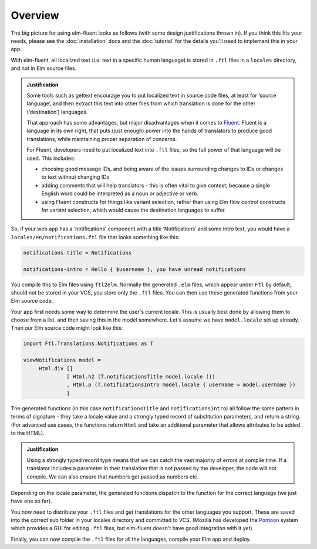 Overview
========

The big picture for using elm-fluent looks as follows (with some design
justifications thrown in). If you think this fits your needs, please see the
:doc:`installation` docs and the :doc:`tutorial` for the details you'll need to
implement this in your app.

With elm-fluent, all localized text (i.e. text in a specific human language) is
stored in ``.ftl`` files in a ``locales`` directory, and not in Elm source
files.

.. admonition:: Justification

   Some tools such as gettext encourage you to put localized text in source code
   files, at least for ‘source language’, and then extract this text into other
   files from which translation is done for the other (‘destination’) languages.

   That approach has some advantages, but major disadvantages when it comes to
   `Fluent <https://projectfluent.org/>`_. Fluent is a language in its own
   right, that puts (just enough) power into the hands of translators to produce
   good translations, while maintaining proper separation of concerns.

   For Fluent, developers need to put localized text into ``.ftl`` files, so the full
   power of that language will be used. This includes:

   * choosing good message IDs, and being aware of the issues surrounding changes to
     IDs or changes to text without changing IDs
   * adding comments that will help translators - this is often vital to give context,
     because a single English word could be interpreted as a noun or adjective or verb.
   * using Fluent constructs for things like variant selection, rather than using
     Elm flow control constructs for variant selection, which would cause the
     destination languages to suffer.

So, if your web app has a ‘notifications’ component with a title ‘Notifications’
and some intro text, you would have a ``locales/en/notifications.ftl`` file that looks
something like this:

.. code-block:: ftl

   notifications-title = Notifications

   notifications-intro = Hello { $username }, you have unread notifications


You compile this to Elm files using ``ftl2elm``. Normally the generated ``.elm``
files, which appear under ``Ftl`` by default, should not be stored in your VCS,
you store only the ``.ftl`` files. You can then use these generated functions
from your Elm source code.

Your app first needs some way to determine the user's current locale. This is
usually best done by allowing them to choose from a list, and then saving this
in the model somewhere. Let's assume we have ``model.locale`` set up already.
Then our Elm source code might look like this:

.. code-block:: elm

   import Ftl.Translations.Notifications as T

   viewNotifications model =
        Html.div []
                 [ Html.h2 (T.notificationsTitle model.locale ())
                 , Html.p (T.notificationsIntro model.locale { username = model.username })
                 ]

The generated functions (in this case ``notificationsTitle`` and
``notificationsIntro``) all follow the same pattern in terms of signature - they
take a locale value and a strongly typed record of substitution parameters, and
return a string. (For advanced use cases, the functions return ``Html`` and take
an additional parameter that allows attributes to be added to the HTML).

.. admonition:: Justification

   Using a strongly typed record type means that we can catch the vast majority
   of errors at compile time. If a translator includes a parameter in their
   translation that is not passed by the developer, the code will not compile.
   We can also ensure that numbers get passed as numbers etc.

Depending on the locale parameter, the generated functions dispatch to the
function for the correct language (we just have one so far).

You now need to distribute your ``.ftl`` files and get translations for the
other languages you support. These are saved into the correct sub folder in your
locales directory and committed to VCS. (Mozilla has developed the `Pontoon
<https://github.com/mozilla/pontoon>`_ system which provides a GUI for editing
``.ftl`` files, but elm-fluent doesn't have good integration with it yet).

Finally, you can now compile the ``.ftl`` files for all the languages, compile
your Elm app and deploy.
